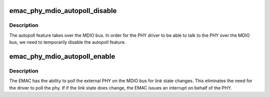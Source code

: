 .. -*- coding: utf-8; mode: rst -*-
.. src-file: drivers/net/ethernet/qualcomm/emac/emac-phy.c

.. _`emac_phy_mdio_autopoll_disable`:

emac_phy_mdio_autopoll_disable
==============================

.. c:function:: int emac_phy_mdio_autopoll_disable(struct emac_adapter *adpt)

    disable mdio autopoll

    :param struct emac_adapter \*adpt:
        the emac adapter

.. _`emac_phy_mdio_autopoll_disable.description`:

Description
-----------

The autopoll feature takes over the MDIO bus.  In order for
the PHY driver to be able to talk to the PHY over the MDIO
bus, we need to temporarily disable the autopoll feature.

.. _`emac_phy_mdio_autopoll_enable`:

emac_phy_mdio_autopoll_enable
=============================

.. c:function:: void emac_phy_mdio_autopoll_enable(struct emac_adapter *adpt)

    disable mdio autopoll

    :param struct emac_adapter \*adpt:
        the emac adapter

.. _`emac_phy_mdio_autopoll_enable.description`:

Description
-----------

The EMAC has the ability to poll the external PHY on the MDIO
bus for link state changes.  This eliminates the need for the
driver to poll the phy.  If if the link state does change,
the EMAC issues an interrupt on behalf of the PHY.

.. This file was automatic generated / don't edit.


